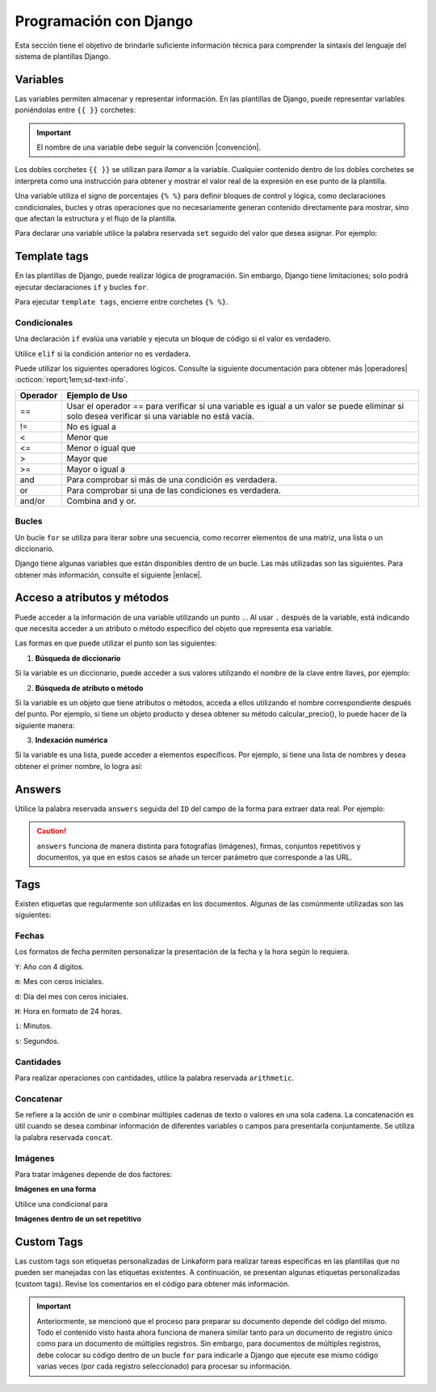 =======================
Programación con Django
=======================

Esta sección tiene el objetivo de brindarle suficiente información técnica para comprender la sintaxis del lenguaje del sistema de plantillas Django.

.. seealso:: ¿Qué es Django?

    Django es un framework gratuito y de código abierto basado en Python que sigue el patrón arquitectónico MVT (Model-View-Template). Se ejecuta del lado del servidor (back-end) y fomenta un desarrollo rápido con un diseño limpio y pragmático. 

    El sistema de plantillas de Django proporciona etiquetas que funcionan de manera similar a algunas construcciones de programación, como una etiqueta ``if`` para pruebas booleanas y una etiqueta ``for`` para bucles, entre otras. Sin embargo, estas etiquetas no se ejecutan directamente como el código Python correspondiente y el sistema de plantillas no ejecutará expresiones Python arbitrarias. De forma predeterminada, solo se admiten las etiquetas, los filtros y la sintaxis que se presentan en secciones posteriores (aunque se puede agregar extensiones propias al lenguaje de la plantilla).

    Para más información consulte la documentación oficial de |Django| :octicon:`report;1em;sd-text-info`.

Variables
=========

Las variables permiten almacenar y representar información. En las plantillas de Django, puede representar variables poniéndolas entre ``{{ }}`` corchetes:

.. code-block:: xml
    :linenos:

    {{ variable }}

.. important:: El nombre de una variable debe seguir la convención |convención|. 

Los dobles corchetes ``{{ }}`` se utilizan para *llamar* a la variable. Cualquier contenido dentro de los dobles corchetes se interpreta como una instrucción para obtener y mostrar el valor real de la expresión en ese punto de la plantilla.

Una variable utiliza el signo de porcentajes ``{% %}`` para definir bloques de control y lógica, como declaraciones condicionales, bucles y otras operaciones que no necesariamente generan contenido directamente para mostrar, sino que afectan la estructura y el flujo de la plantilla.

Para declarar una variable utilice la palabra reservada ``set`` seguido del valor que desea asignar. Por ejemplo:

.. code-block:: xml
    :linenos:

    <story>
        {% set valor = 5 %}

        <para>{{ valor }}</para> <!-- Imprime 5 -->
    </story>

Template tags
=============

En las plantillas de Django, puede realizar lógica de programación. Sin embargo, Django tiene limitaciones; solo podrá ejecutar declaraciones ``if`` y bucles ``for``. 

.. seealso:: Las palabras reservadas ``if`` y ``for`` se denominan ``Template tags en Django``.

Para ejecutar ``template tags``, encierre entre corchetes ``{% %}``.

Condicionales
-------------

Una declaración ``if`` evalúa una variable y ejecuta un bloque de código si el valor es verdadero. 

.. code-block:: xml
    :linenos:

    <story>
        {% if condition %} 

            ... 

        {% endif %}
    </story>

Utilice ``elif`` si la condición anterior no es verdadera.

.. code-block:: xml
    :linenos:

    <story>
        {% set variable1 = '' %}
        {% set flag = 2 %}

        {% if flag == 1 %}
            {% set variable1 = 'El valor es 1' %}
            {% elif flag == 2 %}
                {% set variable1 = 'El valor es 2' %}
            {% else %}
                {% set variable1 = 'No entro' %}
        {% endif %}
        
        <para>Variable: {{ variable1 }}</para>
    </story>

Puede utilizar los siguientes operadores lógicos. Consulte la siguiente documentación para obtener más |operadores| :octicon:`report;1em;sd-text-info`.

+-------------+----------------------------------------------------------------------------------------------+
| Operador    | Ejemplo de Uso                                                                               |
+=============+==============================================================================================+
| ==          | Usar el operador == para verificar si una variable es igual a un valor se puede eliminar     |
|             | si solo desea verificar si una variable no está vacía.                                       |
|             |                                                                                              |
|             | .. code-block:: xml                                                                          |
|             |     :linenos:                                                                                |
|             |                                                                                              |
|             |     {% if greeting %}                                                                        |
|             |         <para>Hola</para>                                                                    |
|             |     {% endif %}                                                                              |
|             |                                                                                              |
+-------------+----------------------------------------------------------------------------------------------+
| !=          | No es igual a                                                                                |
|             |                                                                                              |
|             | .. code-block:: xml                                                                          |
|             |     :linenos:                                                                                |
|             |                                                                                              |
|             |     {% if greeting != 1 %}                                                                   |
|             |         <para>Hola</para>                                                                    |
|             |     {% endif %}                                                                              |
|             |                                                                                              |
+-------------+----------------------------------------------------------------------------------------------+
| <           | Menor que                                                                                    |
|             |                                                                                              |
|             | .. code-block:: xml                                                                          |
|             |     :linenos:                                                                                |
|             |                                                                                              |
|             |     {% if greeting < 3 %}                                                                    |
|             |         <para>Hola</para>                                                                    |
|             |     {% endif %}                                                                              |
|             |                                                                                              |
+-------------+----------------------------------------------------------------------------------------------+
| <=          | Menor o igual que                                                                            |
|             |                                                                                              |
|             | .. code-block:: xml                                                                          |
|             |     :linenos:                                                                                |
|             |                                                                                              |
|             |     {% if greeting <= 3 %}                                                                   |
|             |         <para>Hola</para>                                                                    |
|             |     {% endif %}                                                                              |
|             |                                                                                              |
+-------------+----------------------------------------------------------------------------------------------+
| >           | Mayor que                                                                                    |
|             |                                                                                              |
|             | .. code-block:: xml                                                                          |
|             |     :linenos:                                                                                |
|             |                                                                                              |
|             |     {% if greeting > 1 %}                                                                    |
|             |         <para>Hola</para>                                                                    |
|             |     {% endif %}                                                                              |
|             |                                                                                              |
+-------------+----------------------------------------------------------------------------------------------+
| >=          | Mayor o igual a                                                                              |
|             |                                                                                              |
|             | .. code-block:: xml                                                                          |
|             |     :linenos:                                                                                |
|             |                                                                                              |
|             |     {% if greeting >= 1 %}                                                                   |
|             |         <para>Hola</para>                                                                    |
|             |     {% endif %}                                                                              |
|             |                                                                                              |
+-------------+----------------------------------------------------------------------------------------------+
| and         | Para comprobar si más de una condición es verdadera.                                         |
|             |                                                                                              |
|             | .. code-block:: xml                                                                          |
|             |     :linenos:                                                                                |
|             |                                                                                              |
|             |     {% if greeting == 1 and day == "Friday" %}                                               |
|             |         <para>Hola</para>                                                                    |
|             |     {% endif %}                                                                              |
|             |                                                                                              |
+-------------+----------------------------------------------------------------------------------------------+
| or          | Para comprobar si una de las condiciones es verdadera.                                       |
|             |                                                                                              |
|             | .. code-block:: xml                                                                          |
|             |     :linenos:                                                                                |
|             |                                                                                              |
|             |     {% if greeting == 1 or greeting == 5 %}                                                  |
|             |         <para>Hola</para>                                                                    |
|             |     {% endif %}                                                                              |
|             |                                                                                              |
+-------------+----------------------------------------------------------------------------------------------+
| and/or      | Combina and y or.                                                                            |
|             |                                                                                              |
|             | .. code-block:: xml                                                                          |
|             |     :linenos:                                                                                |
|             |                                                                                              |
|             |     {% if greeting == 1 and day == "Friday" or greeting == 5 %}                              |
+-------------+----------------------------------------------------------------------------------------------+

.. code-block:: xml
    :linenos:

    {% if greeting == 1 and day == "Friday" or greeting == 5 %}

Bucles
------

Un bucle ``for`` se utiliza para iterar sobre una secuencia, como recorrer elementos de una matriz, una lista o un diccionario.

.. code-block:: xml
    :linenos:

    <story>
        {% for item in sequence %} 

            ... 

        {% endfor %}
    </story>

Django tiene algunas variables que están disponibles dentro de un bucle. Las más utilizadas son las siguientes. Para obtener más información, consulte el siguiente |enlace|.

+------------------+------------------------------------------------------------------------------------------------------------+
| Atributo         | Descripción                                                                                                |
+==================+============================================================================================================+
| forloop.counter  | La iteración actual, comenzando en 1.                                                                      |
|                  |                                                                                                            |
|                  | .. code-block:: xml                                                                                        |
|                  |     :linenos:                                                                                              |
|                  |                                                                                                            |
|                  |     <ul>                                                                                                   |
|                  |       {% for x in fruits %}                                                                                |
|                  |         <li>{{ forloop.counter }}</li>                                                                     |
|                  |       {% endfor %}                                                                                         |
|                  |     </ul>                                                                                                  |
|                  |                                                                                                            |
+------------------+------------------------------------------------------------------------------------------------------------+
| forloop.counter0 | La iteración actual, comenzando en 0.                                                                      |
|                  |                                                                                                            |
|                  | .. code-block:: xml                                                                                        |
|                  |     :linenos:                                                                                              |
|                  |                                                                                                            |
|                  |     <ul>                                                                                                   |
|                  |       {% for x in fruits %}                                                                                |
|                  |         <li>{{ forloop.counter0 }}</li>                                                                    |
|                  |       {% endfor %}                                                                                         |
|                  |     </ul>                                                                                                  |
|                  |                                                                                                            |
+------------------+------------------------------------------------------------------------------------------------------------+
| forloop.first    | Le permite probar si el bucle está en su primera iteración.                                                |
|                  |                                                                                                            |
|                  | .. code-block:: xml                                                                                        |
|                  |     :linenos:                                                                                              |
|                  |                                                                                                            |
|                  |     <tr>                                                                                                   |
|                  |       {% for x in fruits %}                                                                                |
|                  |         <td>                                                                                               |
|                  |           {% if forloop.first %}                                                                           |
|                  |             <para> ================ </para>                                                                |
|                  |           {% endif %}                                                                                      |
|                  |         </td>                                                                                              |
|                  |       {% endfor %}                                                                                         |
|                  |     </tr>                                                                                                  |
|                  |                                                                                                            |
+------------------+------------------------------------------------------------------------------------------------------------+
| forloop.last     | Le permite probar si el bucle está en su última iteración.                                                 |
|                  |                                                                                                            |
|                  | .. code-block:: xml                                                                                        |
|                  |     :linenos:                                                                                              |
|                  |                                                                                                            |
|                  |     <tr>                                                                                                   |
|                  |       {% for x in fruits %}                                                                                |
|                  |         <td>                                                                                               |
|                  |           {% if forloop.last %}                                                                           |
|                  |             <para> ================ </para>                                                                |
|                  |           {% endif %}                                                                                      |
|                  |         </td>                                                                                              |
|                  |       {% endfor %}                                                                                         |
|                  |     </tr>                                                                                                  |
|                  |                                                                                                            |
+------------------+------------------------------------------------------------------------------------------------------------+

Acceso a atributos y métodos
============================

Puede acceder a la información de una variable utilizando un punto ``.``. Al usar ``.``  después de la variable, está indicando que necesita acceder a un atributo o método específico del objeto que representa esa variable.

Las formas en que puede utilizar el punto son las siguientes:

1. **Búsqueda de diccionario**

Si la variable es un diccionario, puede acceder a sus valores utilizando el nombre de la clave entre llaves, por ejemplo:

.. code-block:: xml
    :linenos:

    {{ usuario.nombre }}

2. **Búsqueda de atributo o método** 

Si la variable es un objeto que tiene atributos o métodos, acceda a ellos utilizando el nombre correspondiente después del punto. Por ejemplo, si tiene un objeto producto y desea obtener su método calcular_precio(), lo puede hacer de la siguiente manera: 

.. code-block:: xml
    :linenos:

    {{ producto.calcular_precio }}

3. **Indexación numérica** 

Si la variable es una lista, puede acceder a elementos específicos. Por ejemplo, si tiene una lista de nombres y desea obtener el primer nombre, lo logra así: 

.. code-block:: xml
    :linenos:

    {{ nombres.0 }}

Answers
=======

Utilice la palabra reservada ``answers`` seguida del ``ID`` del campo de la forma para extraer data real. Por ejemplo:

.. code-block:: xml
    :linenos:

    {% set nombre = answers.646a69d6fb56c3sda00d7b036911216 %}

.. caution:: ``answers`` funciona de manera distinta para fotografías (imágenes), firmas, conjuntos repetitivos y documentos, ya que en estos casos se añade un tercer parámetro que corresponde a las URL.

Tags
====

Existen etiquetas que regularmente son utilizadas en los documentos. Algunas de las comúnmente utilizadas son las siguientes:

Fechas
------

Los formatos de fecha permiten personalizar la presentación de la fecha y la hora según lo requiera. 

``Y``: Año con 4 dígitos.

``m``: Mes con ceros iniciales.

``d``: Día del mes con ceros iniciales.

``H``: Hora en formato de 24 horas.

``i``: Minutos.

``s``: Segundos.

.. code-block:: xml
    :linenos:

    <story>
        <!-- FECHAS -->
        <para> FECHA :   {% set_date_format meta.created_at "%Y-%m-%d" "%Y-%m-%d %H:%M:%S" %} </para>

        <para> MES: {% get_month_txt answers.64c194dd696a295c093ef0a6 %} </para>

        <para> DÍA: {% get_day_txt  answers.64c194dd696a295c093ef0a6 %} </para>

        <para> DÍA ACTUAL: {% get_today "%d/%m/%Y %H:%M" %} </para>
    </story>
Cantidades
----------

Para realizar operaciones con cantidades, utilice la palabra reservada ``arithmetic``.

.. code-block:: xml
    :linenos:

    <story>
        <!-- CANTIDADES -->
        {% set dinero1 = 5000.950 %}
        <para>DINERO: {% money_format dinero1 decimal_precision=0 thousand_separator='.' %}</para>

        {% set valor1 = 0 %}
        {% set valor2 = 5 %}
        {% set resultado = 0 %}
        {% arithmetic 'resultado' 'valor1' '+' 'valor2' %}
        <para>SUMA: {{ resultado }}</para>

        {% set valor1 = 5 %}
        {% set valor2 = 10 %}
        {% set resultado = 0 %}
        {% arithmetic 'resultado' 'valor2' '-' 'valor1' %}
        <para>Resta: {{ resultado }}</para>

        {% set valor1 = 5 %}
        {% set valor2 = 10 %}
        {% set resultado = 0 %}
        {% arithmetic 'resultado' 'valor2' '*' 'valor1' %}
        <para>Multiplicación: {{ resultado }}</para>

        {% set valor1 = 5 %}
        {% set valor2 = 10 %}
        {% set resultado = 0 %}
        {% arithmetic 'resultado' 'valor2' '/' 'valor1' %}
        <para>División: {{ resultado }}</para>

        {% set valor = 5 %}
        <para>NOMBRE: {% number_to_txt valor %}</para>
        <para>NOMBRE: {% number_to_txt valor 'PESOS M/CTE'%}</para>
    </story>

Concatenar
----------

Se refiere a la acción de unir o combinar múltiples cadenas de texto o valores en una sola cadena. La concatenación es útil cuando se desea combinar información de diferentes variables o campos para presentarla conjuntamente. Se utiliza la palabra reservada ``concat``.

.. code-block:: xml
    :linenos:

    </story>
        <!-- CONCAT && AD -->
        {% set count = 0 %}
        {% set string = '' %}

        {% for l in answers.61a669d6fb59c3df00d7bed036d %}
            {% add_total 'count' 1 %}
            {% concat 'string' count 'True' %}

            <para> Iteración: {{ count }} </para>
        {% endfor %}
        <para> Concatenación: {{ string }} </para>
    </story>

Imágenes
--------

Para tratar imágenes depende de dos factores:

**Imágenes en una forma**

Utilice una condicional para 

.. code-block:: xml
    :linenos:
    
    </story>
        <!--IMÁGENES -->

        <para> Imagen: </para>
        {% if answers.64c0644e130ce40b760135cd.0.file_url %}
            <imageAndFlowables
            imageName="{% get_thumbnail answers.64c0644e130ce40b760135cd.0.file_url  %}"
            imageWidth="10cm" imageHeight="6cm" imageSide="left" imageLeftPadding="4cm" />
        {% endif %}
    </story>

**Imágenes dentro de un set repetitivo**

.. code-block:: xml
    :linenos:

    continuar

Custom Tags
===========

Las custom tags son etiquetas personalizadas de Linkaform para realizar tareas específicas en las plantillas que no pueden ser manejadas con las etiquetas existentes. A continuación, se presentan algunas etiquetas personalizadas (custom tags). Revise los comentarios en el código para obtener más información.

.. code-block:: xml
    :linenos:

    <!-- Contiene los metadatos de cada registros -->
    meta
    Code: {{ meta }}
    Type: dict 

    connection
    Code: {{ meta.connection }}
    Type: string
    Default: 'N/A'

    <!-- Fecha de creación de registro en formato 'YYYY-MM-DD HH:mm:ss' -->
    created_at
    Code: {{ meta.created_at }}
    Type: string

    <!-- Nombre del usuario que creo el registro -->
    created_by_name
    Code: {{ meta.created_by_name }}
    Type: unicode string`

    <!-- Tiempo que tardo en crear el registro -->
    duration
    Code: {{ meta.duration }}
    Type: unicode string

    <!-- Fecha de finalización de registro en formato 'YYYY-MM-DD HH:mm:ss' -->
    end_date
    Code: {{ meta.end_date }}
    Type: string

    <!-- Folio del registro -->
    folio
    Code: {{ meta.folio }}
    Type: unicode string

    <!-- Contiene la url de google maps del creador/editor del registro (siempre y cuando el usuario permitió tomar la geolocalización) -->
    geolocation
    Code: {{ meta.geolocation }}
    Type: string

    points
    Code: {{ meta.points }}
    Type: int

    <!-- Fecha de inicio de creación/edición de registro en formato 'YYYY-MM-DD HH:mm:ss' -->
    start_date
    Code: {{ meta.start_date }}
    Type: string

    <!-- Fecha de última modificación de registro en formato 'YYYY-MM-DD HH:mm:ss' -->
    updated_at
    Code: {{ meta.updated_at }}
    Type: string

    <!-- Version del registro -->
    version
    Code: {{ meta.points }}
    Type: int

.. important:: Anteriormente, se mencionó que el proceso para preparar su documento depende del código del mismo. Todo el contenido visto hasta ahora funciona de manera similar tanto para un documento de registro único como para un documento de múltiples registros. Sin embargo, para documentos de múltiples registros, debe colocar su código dentro de un bucle ``for`` para indicarle a Django que ejecute ese mismo código varias veces (por cada registro seleccionado) para procesar su información.

    .. code-block:: xml
        :linenos:

        </story>
            {% for l in answers_list %}

                <!-- Código -->

            {% endfor %}
        </story>

.. LIGAS EXTERNAS

.. |Django| raw:: html

   <a href="https://www.djangoproject.com/" target="_blank">Django</a>

.. |convención| raw:: html

   <a href="https://es.wikipedia.org/wiki/Snake_case" target="_blank">snake_case</a>

.. |operadores| raw:: html

   <a href="https://www.w3schools.com/django/django_tags_if.php" target="_blank">información</a>

.. |enlace| raw:: html

   <a href="https://www.w3schools.com/django/django_tags_for.php" target="_blank">enlace</a>